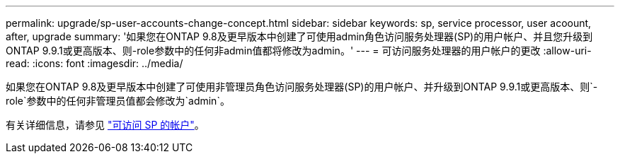 ---
permalink: upgrade/sp-user-accounts-change-concept.html 
sidebar: sidebar 
keywords: sp, service processor, user acoount, after, upgrade 
summary: '如果您在ONTAP 9.8及更早版本中创建了可使用admin角色访问服务处理器(SP)的用户帐户、并且您升级到ONTAP 9.9.1或更高版本、则-role参数中的任何非admin值都将修改为admin。' 
---
= 可访问服务处理器的用户帐户的更改
:allow-uri-read: 
:icons: font
:imagesdir: ../media/


[role="lead"]
如果您在ONTAP 9.8及更早版本中创建了可使用非管理员角色访问服务处理器(SP)的用户帐户、并升级到ONTAP 9.9.1或更高版本、则`-role`参数中的任何非管理员值都会修改为`admin`。

有关详细信息，请参见 link:../system-admin/accounts-access-sp-concept.html["可访问 SP 的帐户"]。
